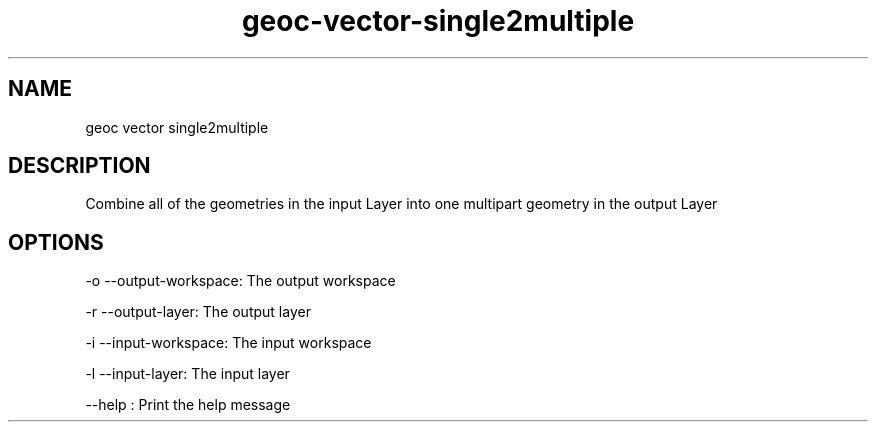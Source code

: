 .TH "geoc-vector-single2multiple" "1" "5 May 2013" "version 0.1"
.SH NAME
geoc vector single2multiple
.SH DESCRIPTION
Combine all of the geometries in the input Layer into one multipart geometry in the output Layer
.SH OPTIONS
-o --output-workspace: The output workspace
.PP
-r --output-layer: The output layer
.PP
-i --input-workspace: The input workspace
.PP
-l --input-layer: The input layer
.PP
--help : Print the help message
.PP
